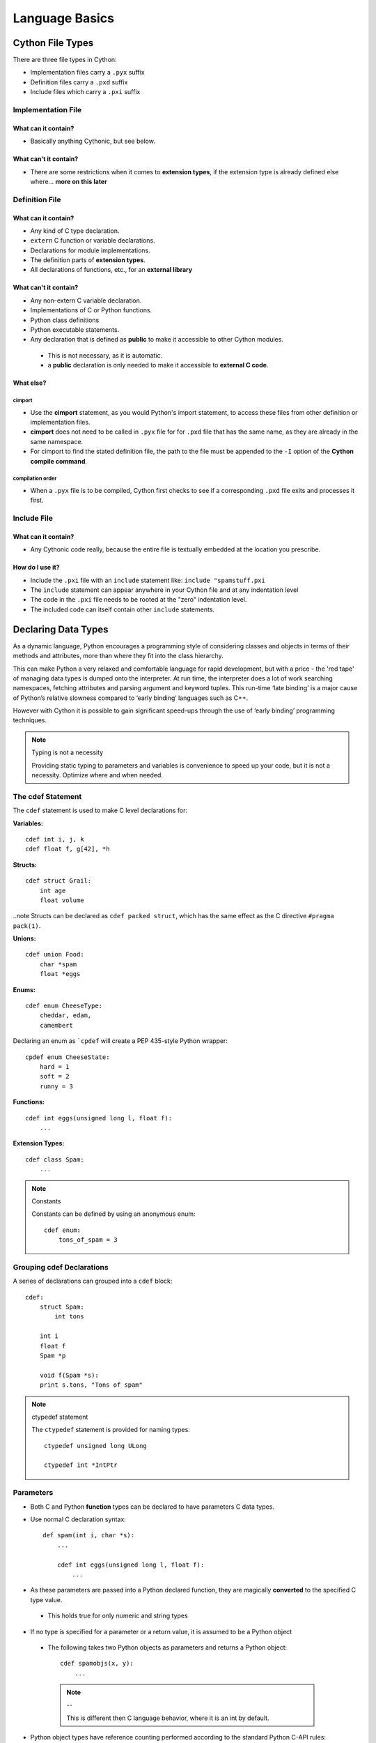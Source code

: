 .. highlight:: cython



.. _language_basics:

***************
Language Basics
***************

=================
Cython File Types
=================

There are three file types in Cython:

* Implementation files carry a ``.pyx`` suffix
* Definition files carry a ``.pxd`` suffix
* Include files which carry a ``.pxi`` suffix


Implementation File
===================

What can it contain?
--------------------

* Basically anything Cythonic, but see below.

What can't it contain?
----------------------

* There are some restrictions when it comes to **extension types**, if the extension type is
  already defined else where... **more on this later**


Definition File
===============

What can it contain?
--------------------

* Any kind of C type declaration.
* ``extern`` C function or variable declarations.
* Declarations for module implementations.
* The definition parts of **extension types**.
* All declarations of functions, etc., for an **external library**

What can't it contain?
----------------------

* Any non-extern C variable declaration.
* Implementations of C or Python functions.
* Python class definitions
* Python executable statements.
* Any declaration that is defined as **public** to make it accessible to other Cython modules.

 * This is not necessary, as it is automatic.
 * a **public** declaration is only needed to make it accessible to **external C code**.

What else?
----------

cimport
```````

* Use the **cimport** statement, as you would Python's import statement, to access these files
  from other definition or implementation files.
* **cimport** does not need to be called in ``.pyx`` file for for ``.pxd`` file that has the
  same name, as they are already in the same namespace.
* For cimport to find the stated definition file, the path to the file must be appended to the
  ``-I`` option of the **Cython compile command**.

compilation order
`````````````````

* When a ``.pyx`` file is to be compiled, Cython first checks to see if a corresponding ``.pxd`` file
  exits and processes it first.



Include File
============

What can it contain?
--------------------

* Any Cythonic code really, because the entire file is textually embedded at the location
  you prescribe.

How do I use it?
----------------

* Include the ``.pxi`` file with an ``include`` statement like: ``include "spamstuff.pxi``
* The ``include`` statement can appear anywhere in your Cython file and at any indentation level
* The code in the ``.pxi`` file needs to be rooted at the "zero" indentation level.
* The included code can itself contain other ``include`` statements.


====================
Declaring Data Types
====================


As a dynamic language, Python encourages a programming style of considering classes and objects in terms of their methods and attributes, more than where they fit into the class hierarchy.

This can make Python a very relaxed and comfortable language for rapid development, but with a price - the 'red tape' of managing data types is dumped onto the interpreter. At run time, the interpreter does a lot of work searching namespaces, fetching attributes and parsing argument and keyword tuples. This run-time ‘late binding’ is a major cause of Python’s relative slowness compared to ‘early binding’ languages such as C++.

However with Cython it is possible to gain significant speed-ups through the use of ‘early binding’ programming techniques.

.. note:: Typing is not a necessity

    Providing static typing to parameters and variables is convenience to speed up your code, but it is not a necessity. Optimize where and when needed.


The cdef Statement
==================

The ``cdef`` statement is used to make C level declarations for:

:Variables:

::

    cdef int i, j, k
    cdef float f, g[42], *h

:Structs:

::

    cdef struct Grail:
        int age
        float volume

..note Structs can be declared as ``cdef packed struct``, which has
the same effect as the C directive ``#pragma pack(1)``.

:Unions:

::

    cdef union Food:
        char *spam
        float *eggs


:Enums:

::

    cdef enum CheeseType:
        cheddar, edam,
        camembert

Declaring an enum as ```cpdef`` will create a PEP 435-style Python wrapper::

    cpdef enum CheeseState:
        hard = 1
        soft = 2
        runny = 3

:Functions:

::

    cdef int eggs(unsigned long l, float f):
        ...

:Extension Types:

::

    cdef class Spam:
        ...


.. note:: Constants

    Constants can be defined by using an anonymous enum::

        cdef enum:
            tons_of_spam = 3


Grouping cdef Declarations
==========================

A series of declarations can grouped into a ``cdef`` block::

        cdef:
            struct Spam:
                int tons

            int i
            float f
            Spam *p

            void f(Spam *s):
            print s.tons, "Tons of spam"


.. note:: ctypedef statement

    The ``ctypedef`` statement is provided for naming types::

        ctypedef unsigned long ULong

        ctypedef int *IntPtr


Parameters
==========

* Both C and Python **function** types can be declared to have parameters C data types.
* Use normal C declaration syntax::

    def spam(int i, char *s):
        ...

        cdef int eggs(unsigned long l, float f):
            ...

* As these parameters are passed into a Python declared function, they are magically **converted** to the specified C type value.

 * This holds true for only numeric and string types

* If no type is specified for a parameter or a return value, it is assumed to be a Python object

 * The following takes two Python objects as parameters and returns a Python object::

        cdef spamobjs(x, y):
            ...

  .. note:: --

      This is different then C language behavior, where  it is an int by default.



* Python object types have reference counting performed according to the standard Python C-API rules:

 * Borrowed references are taken as parameters
 * New references are returned

.. todo::
    link or label here the one ref count caveat for NumPy.

* The name ``object`` can be used to explicitly declare something as a Python Object.

 * For sake of code clarity, it recommended to always use ``object`` explicitly in your code.

 * This is also useful for cases where the name being declared would otherwise be taken for a type::

     cdef foo(object int):
         ...

 * As a return type::

     cdef object foo(object int):
         ...

.. todo::
    Do a see also here ..??

Optional Arguments
------------------

* Are supported for ``cdef`` and ``cpdef`` functions
* There differences though whether you declare them in a ``.pyx`` file or a ``.pxd`` file

 * When in a ``.pyx`` file, the signature is the same as it is in Python itself::

    cdef class A:
        cdef foo(self):
            print "A"
    cdef class B(A)
        cdef foo(self, x=None)
            print "B", x
    cdef class C(B):
        cpdef foo(self, x=True, int k=3)
            print "C", x, k


 * When in a ``.pxd`` file, the signature is different like this example: ``cdef foo(x=*)``::

    cdef class A:
        cdef foo(self)
    cdef class B(A)
        cdef foo(self, x=*)
    cdef class C(B):
        cpdef foo(self, x=*, int k=*)


  * The number of arguments may increase when subclassing, but the arg types and order must be the same.

* There may be a slight performance penalty when the optional arg is overridden with one that does not have default values.

Keyword-only Arguments
=======================

* As in Python 3, ``def`` functions can have keyword-only arguments listed after a ``"*"`` parameter and before a ``"**"`` parameter if any::

    def f(a, b, *args, c, d = 42, e, **kwds):
        ...

 * Shown above, the ``c``, ``d`` and ``e`` arguments can not be passed as positional arguments and must be passed as keyword arguments.
 * Furthermore, ``c`` and ``e`` are required keyword arguments since they do not have a default value.

* If the parameter name after the ``"*"`` is omitted, the function will not accept any extra positional arguments::

    def g(a, b, *, c, d):
        ...

 * Shown above, the signature takes exactly two positional parameters and has two required keyword parameters



Automatic Type Conversion
=========================

* For basic numeric and string types, in most situations, when a Python object is used in the context of a C value and vice versa.

* The following table summarizes the conversion possibilities, assuming ``sizeof(int) == sizeof(long)``:

    +----------------------------+--------------------+------------------+
    | C types                    | From Python types  | To Python types  |
    +============================+====================+==================+
    | [unsigned] char            | int, long          | int              |
    +----------------------------+                    |                  |
    | [unsigned] short           |                    |                  |
    +----------------------------+                    |                  |
    | int, long                  |                    |                  |
    +----------------------------+--------------------+------------------+
    | unsigned int               | int, long          | long             |
    +----------------------------+                    |                  |
    | unsigned long              |                    |                  |
    +----------------------------+                    |                  |
    | [unsigned] long long       |                    |                  |
    +----------------------------+--------------------+------------------+
    | float, double, long double | int, long, float   | float            |
    +----------------------------+--------------------+------------------+
    | char *                     | str/bytes          | str/bytes [#]_   |
    +----------------------------+--------------------+------------------+
    | struct                     |                    | dict             |
    +----------------------------+--------------------+------------------+

.. note::
    **Python String in a C Context**

    * A Python string, passed to C context expecting a ``char*``, is only valid as long as the Python string exists.
    * A reference to the Python string must be kept around for as long as the C string is needed.
    * If this can't be guaranteed, then make a copy of the C string.
    * Cython may produce an error message: ``Obtaining char* from a temporary Python value`` and will not resume compiling in situations like this::

        cdef char *s
        s = pystring1 + pystring2

    * The reason is that concatenating to strings in Python produces a temporary variable.

     * The variable is decrefed, and the Python string deallocated as soon as the statement has finished,

     * Therefore the lvalue **``s``** is left dangling.

    * The solution is to assign the result of the concatenation to a Python variable, and then obtain the ``char*`` from that::

        cdef char *s
        p = pystring1 + pystring2
        s = p

    .. note::
        **It is up to you to be aware of this, and not to depend on Cython's error message, as it is not guaranteed to be generated for every situation.**


Type Casting
=============

* The syntax used in type casting are ``"<"`` and ``">"``

 .. note::
    The syntax is different from C convention

 ::

        cdef char *p, float *q
        p = <char*>q

* If one of the types is a python object for ``<type>x``, Cython will try and do a coercion.

 .. note:: Cython will not stop a casting where there is no conversion, but it will emit a warning.

* If the address is what is wanted, cast to a ``void*`` first.


Type Checking
-------------

* A cast like ``<MyExtensionType>x`` will cast x to type ``MyExtensionType`` without type checking at all.

* To have a cast type checked, use the syntax like: ``<MyExtensionType?>x``.

 * In this case, Cython will throw an error if ``"x"`` is not a (subclass) of ``MyExtensionType``

* Automatic type checking for extension types can be obtained whenever ``isinstance()`` is used as the second parameter


Python Objects
==============

==========================
Statements and Expressions
==========================

* For the most part, control structures and expressions follow Python syntax.
* When applied to Python objects, the semantics are the same unless otherwise noted.
* Most Python operators can be applied to C values with the obvious semantics.
* An expression with mixed Python and C values will have **conversions** performed automatically.
* Python operations are automatically checked for errors, with the appropriate action taken.

Differences Between Cython and C
================================

* Most notable are C constructs which have no direct equivalent in Python.

 * An integer literal is treated as a C constant

  * It will be truncated to whatever size your C compiler thinks appropriate.
  * Cast to a Python object like this::

      <object>10000000000000000000

  * The ``"L"``, ``"LL"`` and the ``"U"`` suffixes have the same meaning as in C

* There is no ``->`` operator in Cython.. instead of ``p->x``, use ``p.x``.
* There is no ``*`` operator in Cython.. instead of ``*p``, use ``p[0]``.
* ``&`` is permissible and has the same semantics as in C.
* ``NULL`` is the null C pointer.

 * Do NOT use 0.
 * ``NULL`` is a reserved word in Cython

* Syntax for **Type casts** are ``<type>value``.

Scope Rules
===========

* All determination of scoping (local, module, built-in) in Cython is determined statically.
* As with Python, a variable assignment which is not declared explicitly is implicitly declared to be a Python variable residing in the scope where it was assigned.

.. note::
    * Module-level scope behaves the same way as a Python local scope if you refer to the variable before assigning to it.

     * Tricks, like the following will NOT work in Cython::

            try:
                x = True
            except NameError:
                True = 1

     * The above example will not work because ``True`` will always be looked up in the module-level scope. Do the following instead::

            import __builtin__
            try:
                True = __builtin__.True
            except AttributeError:
                True = 1


Built-in Constants
==================

Predefined Python built-in constants:

* None
* True
* False


Operator Precedence
===================

* Cython uses Python precedence order, not C


For-loops
==========

The "for ... in iterable" loop works as in Python, but is even more versatile
in Cython as it can additionally be used on C types.

* ``range()`` is C optimized when the index value has been declared by ``cdef``,
  for example::

    cdef size_t i
    for i in range(n):
        ...

* Iteration over C arrays and sliced pointers is supported and automatically
  infers the type of the loop variable, e.g.::

    cdef double* data = ...
    for x in data[:10]:
        ...

* Iterating over many builtin types such as lists and tuples is optimized.

* There is also a more verbose C-style for-from syntax which, however, is
  deprecated in favour of the normal Python "for ... in range()" loop.  You
  might still find it in legacy code that was written for Pyrex, though.

 * The target expression must be a plain variable name.

 * The name between the lower and upper bounds must be the same as the target name.

    for i from 0 <= i < n:
        ...

 * Or when using a step size::

    for i from 0 <= i < n by s:
        ...

 * To reverse the direction, reverse the conditional operation::

    for i from n > i >= 0:
        ...

* The ``break`` and ``continue`` statements are permissible.

* Can contain an else clause.


=====================
Functions and Methods
=====================

* There are three types of function declarations in Cython as the sub-sections show below.
* Only "Python" functions can be called outside a Cython module from *Python interpreted code*.


Callable from Python
=====================

* Are declared with the ``def`` statement
* Are called with Python objects
* Return Python objects
* See **Parameters** for special consideration

.. _cdef:

Callable from C
================

* Are declared with the ``cdef`` statement.
* Are called with either Python objects or C values.
* Can return either Python objects or C values.

.. _cpdef:

Callable from both Python and C
================================

* Are declared with the ``cpdef`` statement.
* Can be called from anywhere, because it uses a little Cython magic.
* Uses the faster C calling conventions when being called from other Cython code.

Overriding
==========

``cpdef`` functions can override ``cdef`` functions::

    cdef class A:
        cdef foo(self):
            print "A"
    cdef class B(A)
        cdef foo(self, x=None)
            print "B", x
    cdef class C(B):
        cpdef foo(self, x=True, int k=3)
            print "C", x, k


Function Pointers
=================

* Functions declared in a ``struct`` are automatically converted to function pointers.
* see **using exceptions with function pointers**


Python Built-ins
================

Cython compiles calls to most built-in functions into direct calls to
the corresponding Python/C API routines, making them particularly fast.

Only direct function calls using these names are optimised. If you do
something else with one of these names that assumes it's a Python object,
such as assign it to a Python variable, and later call it, the call will
be made as a Python function call.

+------------------------------+-------------+----------------------------+
| Function and arguments       | Return type | Python/C API Equivalent    |
+==============================+=============+============================+
| abs(obj)                     | object,     | PyNumber_Absolute, fabs,   |
|                              | double, ... | fabsf, ...                 |
+------------------------------+-------------+----------------------------+
| callable(obj)                | bint        | PyObject_Callable          |
+------------------------------+-------------+----------------------------+
| delattr(obj, name)           | None        | PyObject_DelAttr           |
+------------------------------+-------------+----------------------------+
| exec(code, [glob, [loc]])    | object      | -                          |
+------------------------------+-------------+----------------------------+
| dir(obj)                     | list        | PyObject_Dir               |
+------------------------------+-------------+----------------------------+
| divmod(a, b)                 | tuple       | PyNumber_Divmod            |
+------------------------------+-------------+----------------------------+
| getattr(obj, name, [default])| object      | PyObject_GetAttr           |
| (Note 1)                     |             |                            |
+------------------------------+-------------+----------------------------+
| hasattr(obj, name)           | bint        | PyObject_HasAttr           |
+------------------------------+-------------+----------------------------+
| hash(obj)                    | int / long  | PyObject_Hash              |
+------------------------------+-------------+----------------------------+
| intern(obj)                  | object      | Py*_InternFromString       |
+------------------------------+-------------+----------------------------+
| isinstance(obj, type)        | bint        | PyObject_IsInstance        |
+------------------------------+-------------+----------------------------+
| issubclass(obj, type)        | bint        | PyObject_IsSubclass        |
+------------------------------+-------------+----------------------------+
| iter(obj, [sentinel])        | object      | PyObject_GetIter           |
+------------------------------+-------------+----------------------------+
| len(obj)                     | Py_ssize_t  | PyObject_Length            |
+------------------------------+-------------+----------------------------+
| pow(x, y, [z])               | object      | PyNumber_Power             |
+------------------------------+-------------+----------------------------+
| reload(obj)                  | object      | PyImport_ReloadModule      |
+------------------------------+-------------+----------------------------+
| repr(obj)                    | object      | PyObject_Repr              |
+------------------------------+-------------+----------------------------+
| setattr(obj, name)           | void        | PyObject_SetAttr           |
+------------------------------+-------------+----------------------------+

Note 1: Pyrex originally provided a function :func:`getattr3(obj, name, default)`
corresponding to the three-argument form of the Python builtin :func:`getattr()`.
Cython still supports this function, but the usage is deprecated in favour of
the normal builtin, which Cython can optimise in both forms.


============================
Error and Exception Handling
============================

* A plain ``cdef`` declared function, that does not return a Python object...

 * Has no way of reporting a Python exception to it's caller.
 * Will only print a warning message and the exception is ignored.

* In order to propagate exceptions like this to it's caller, you need to declare an exception value for it.
* There are three forms of declaring an exception for a C compiled program.

 * First::

    cdef int spam() except -1:
        ...

  * In the example above, if an error occurs inside spam, it will immediately return with the value of ``-1``, causing an exception to be propagated to it's caller.
  * Functions declared with an exception value, should explicitly prevent a return of that value.

 * Second::

    cdef int spam() except? -1:
        ...

  * Used when a ``-1`` may possibly be returned and is not to be considered an error.
  * The ``"?"`` tells Cython that ``-1`` only indicates a *possible* error.
  * Now, each time ``-1`` is returned, Cython generates a call to ``PyErr_Occurred`` to verify it is an actual error.

 * Third::

     cdef int spam() except *

  * A call to ``PyErr_Occurred`` happens *every* time the function gets called.

    .. note:: Returning ``void``

        A need to propagate errors when returning ``void`` must use this version.

* Exception values can only be declared for functions returning an..

 * integer
 * enum
 * float
 * pointer type
 * Must be a constant expression

.. note::

    .. note:: Function pointers

        * Require the same exception value specification as it's user has declared.
        * Use cases here are when used as parameters and when assigned to a variable::

            int (*grail)(int, char *) except -1

    .. note:: Python Objects

        * Declared exception values are **not** need.
        * Remember that Cython assumes that a function function without a declared return value, returns a Python object.
        * Exceptions on such functions are implicitly propagated by returning ``NULL``

    .. note:: C++

        * For exceptions from C++ compiled programs, see **Wrapping C++ Classes**

Checking return values for non-Cython functions..
=================================================

* Do not try to raise exceptions by returning the specified value.. Example::

    cdef extern FILE *fopen(char *filename, char *mode) except NULL # WRONG!

 * The except clause does not work that way.
 * It's only purpose is to propagate Python exceptions that have already been raised by either...

  * A Cython function
  * A C function that calls Python/C API routines.

* To propagate an exception for these circumstances you need to raise it yourself::

     cdef FILE *p
     p = fopen("spam.txt", "r")
     if p == NULL:
         raise SpamError("Couldn't open the spam file")

=======================
Conditional Compilation
=======================

* The expressions in the following sub-sections must be valid compile-time expressions.
* They can evaluate to any Python value.
* The *truth* of the result is determined in the usual Python way.

Compile-Time Definitions
=========================

* Defined using the ``DEF`` statement::

    DEF FavouriteFood = "spam"
    DEF ArraySize = 42
    DEF OtherArraySize = 2 * ArraySize + 17

* The right hand side must be a valid compile-time expression made up of either:

 * Literal values
 * Names defined by other ``DEF`` statements

* They can be combined using any of the Python expression syntax
* Cython provides the following predefined names

 * Corresponding to the values returned by ``os.uname()``

  * UNAME_SYSNAME
  * UNAME_NODENAME
  * UNAME_RELEASE
  * UNAME_VERSION
  * UNAME_MACHINE

* A name defined by ``DEF`` can appear anywhere an identifier can appear.
* Cython replaces the name with the literal value before compilation.

 * The compile-time expression, in this case, must evaluate to a Python value of ``int``, ``long``, ``float``, or ``str``::

     cdef int a1[ArraySize]
     cdef int a2[OtherArraySize]
     print "I like", FavouriteFood


Conditional Statements
=======================

* Similar semantics of the C pre-processor
* The following statements can be used to conditionally include or exclude sections of code to compile.

 * ``IF``
 * ``ELIF``
 * ``ELSE``

::

    IF UNAME_SYSNAME == "Windows":
        include "icky_definitions.pxi"
    ELIF UNAME_SYSNAME == "Darwin":
        include "nice_definitions.pxi"
    ELIF UNAME_SYSNAME == "Linux":
        include "penguin_definitions.pxi"
    ELSE:
        include "other_definitions.pxi"

* ``ELIF`` and  ``ELSE`` are optional.
* ``IF`` can appear anywhere that a normal statement or declaration can appear
* It can contain any statements or declarations that would be valid in that context.

 * This includes other ``IF`` and ``DEF`` statements



.. [#] The conversion is to/from str for Python 2.x, and bytes for Python 3.x.
